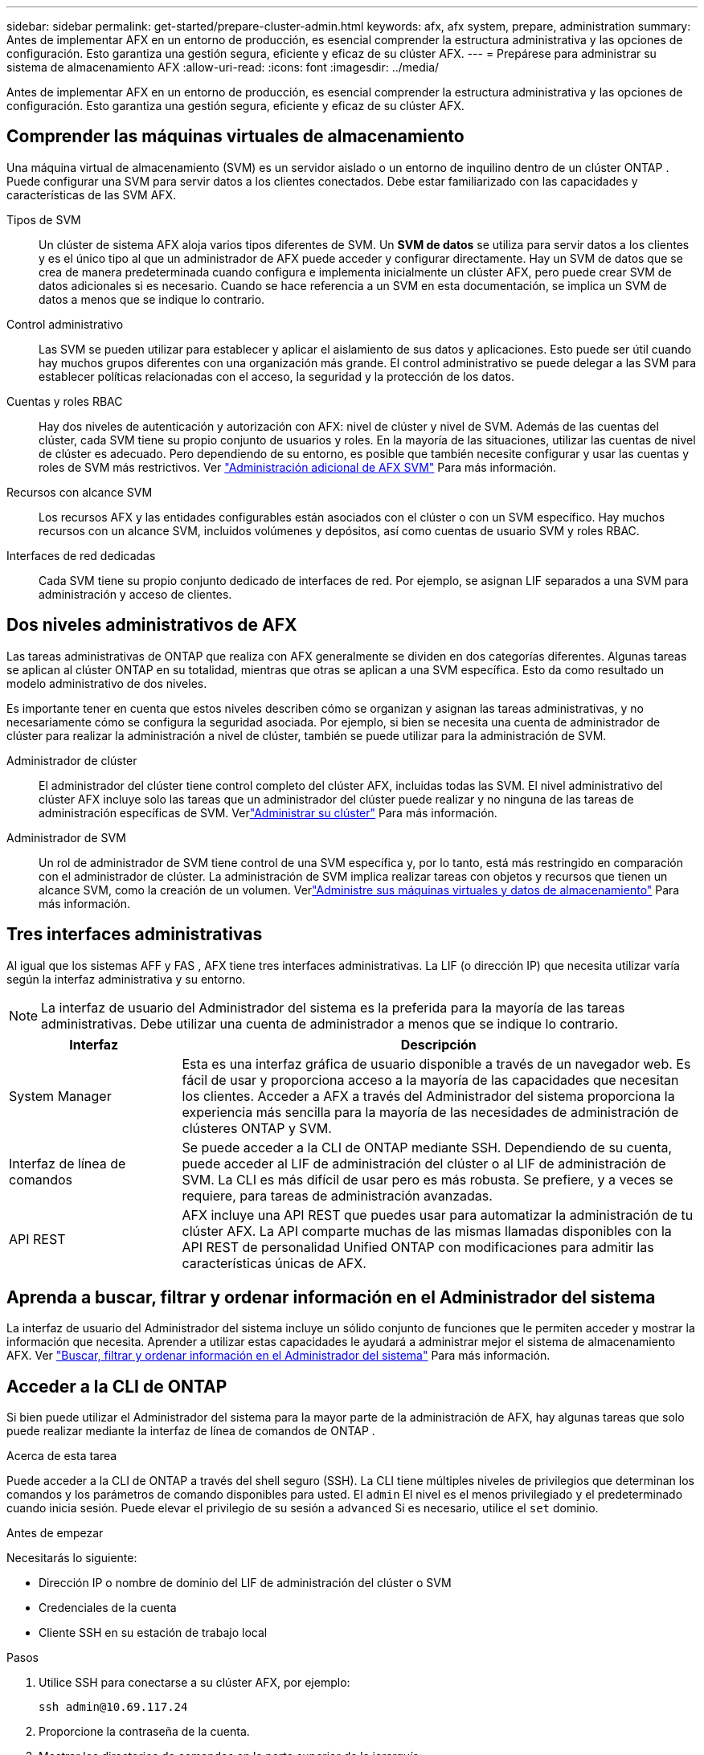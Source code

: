 ---
sidebar: sidebar 
permalink: get-started/prepare-cluster-admin.html 
keywords: afx, afx system, prepare, administration 
summary: Antes de implementar AFX en un entorno de producción, es esencial comprender la estructura administrativa y las opciones de configuración.  Esto garantiza una gestión segura, eficiente y eficaz de su clúster AFX. 
---
= Prepárese para administrar su sistema de almacenamiento AFX
:allow-uri-read: 
:icons: font
:imagesdir: ../media/


[role="lead"]
Antes de implementar AFX en un entorno de producción, es esencial comprender la estructura administrativa y las opciones de configuración.  Esto garantiza una gestión segura, eficiente y eficaz de su clúster AFX.



== Comprender las máquinas virtuales de almacenamiento

Una máquina virtual de almacenamiento (SVM) es un servidor aislado o un entorno de inquilino dentro de un clúster ONTAP .  Puede configurar una SVM para servir datos a los clientes conectados.  Debe estar familiarizado con las capacidades y características de las SVM AFX.

Tipos de SVM:: Un clúster de sistema AFX aloja varios tipos diferentes de SVM.  Un *SVM de datos* se utiliza para servir datos a los clientes y es el único tipo al que un administrador de AFX puede acceder y configurar directamente.  Hay un SVM de datos que se crea de manera predeterminada cuando configura e implementa inicialmente un clúster AFX, pero puede crear SVM de datos adicionales si es necesario.  Cuando se hace referencia a un SVM en esta documentación, se implica un SVM de datos a menos que se indique lo contrario.
Control administrativo:: Las SVM se pueden utilizar para establecer y aplicar el aislamiento de sus datos y aplicaciones. Esto puede ser útil cuando hay muchos grupos diferentes con una organización más grande. El control administrativo se puede delegar a las SVM para establecer políticas relacionadas con el acceso, la seguridad y la protección de los datos.
Cuentas y roles RBAC:: Hay dos niveles de autenticación y autorización con AFX: nivel de clúster y nivel de SVM.  Además de las cuentas del clúster, cada SVM tiene su propio conjunto de usuarios y roles.  En la mayoría de las situaciones, utilizar las cuentas de nivel de clúster es adecuado.  Pero dependiendo de su entorno, es posible que también necesite configurar y usar las cuentas y roles de SVM más restrictivos. Ver link:../administer/additional-ontap-svm.html["Administración adicional de AFX SVM"] Para más información.
Recursos con alcance SVM:: Los recursos AFX y las entidades configurables están asociados con el clúster o con un SVM específico.  Hay muchos recursos con un alcance SVM, incluidos volúmenes y depósitos, así como cuentas de usuario SVM y roles RBAC.
Interfaces de red dedicadas:: Cada SVM tiene su propio conjunto dedicado de interfaces de red. Por ejemplo, se asignan LIF separados a una SVM para administración y acceso de clientes.




== Dos niveles administrativos de AFX

Las tareas administrativas de ONTAP que realiza con AFX generalmente se dividen en dos categorías diferentes.  Algunas tareas se aplican al clúster ONTAP en su totalidad, mientras que otras se aplican a una SVM específica.  Esto da como resultado un modelo administrativo de dos niveles.

Es importante tener en cuenta que estos niveles describen cómo se organizan y asignan las tareas administrativas, y no necesariamente cómo se configura la seguridad asociada.  Por ejemplo, si bien se necesita una cuenta de administrador de clúster para realizar la administración a nivel de clúster, también se puede utilizar para la administración de SVM.

Administrador de clúster:: El administrador del clúster tiene control completo del clúster AFX, incluidas todas las SVM. El nivel administrativo del clúster AFX incluye solo las tareas que un administrador del clúster puede realizar y no ninguna de las tareas de administración específicas de SVM. Verlink:../administer/view-dashboard.html["Administrar su clúster"] Para más información.
Administrador de SVM:: Un rol de administrador de SVM tiene control de una SVM específica y, por lo tanto, está más restringido en comparación con el administrador de clúster. La administración de SVM implica realizar tareas con objetos y recursos que tienen un alcance SVM, como la creación de un volumen. Verlink:../manage-data/prepare-manage-data.html["Administre sus máquinas virtuales y datos de almacenamiento"] Para más información.




== Tres interfaces administrativas

Al igual que los sistemas AFF y FAS , AFX tiene tres interfaces administrativas.  La LIF (o dirección IP) que necesita utilizar varía según la interfaz administrativa y su entorno.


NOTE: La interfaz de usuario del Administrador del sistema es la preferida para la mayoría de las tareas administrativas.  Debe utilizar una cuenta de administrador a menos que se indique lo contrario.

[cols="25,75"]
|===
| Interfaz | Descripción 


| System Manager | Esta es una interfaz gráfica de usuario disponible a través de un navegador web.  Es fácil de usar y proporciona acceso a la mayoría de las capacidades que necesitan los clientes.  Acceder a AFX a través del Administrador del sistema proporciona la experiencia más sencilla para la mayoría de las necesidades de administración de clústeres ONTAP y SVM. 


| Interfaz de línea de comandos | Se puede acceder a la CLI de ONTAP mediante SSH.  Dependiendo de su cuenta, puede acceder al LIF de administración del clúster o al LIF de administración de SVM.  La CLI es más difícil de usar pero es más robusta.  Se prefiere, y a veces se requiere, para tareas de administración avanzadas. 


| API REST | AFX incluye una API REST que puedes usar para automatizar la administración de tu clúster AFX.  La API comparte muchas de las mismas llamadas disponibles con la API REST de personalidad Unified ONTAP con modificaciones para admitir las características únicas de AFX. 
|===


== Aprenda a buscar, filtrar y ordenar información en el Administrador del sistema

La interfaz de usuario del Administrador del sistema incluye un sólido conjunto de funciones que le permiten acceder y mostrar la información que necesita.  Aprender a utilizar estas capacidades le ayudará a administrar mejor el sistema de almacenamiento AFX. Ver https://docs.netapp.com/us-en/ontap/task_admin_search_filter_sort.html["Buscar, filtrar y ordenar información en el Administrador del sistema"^] Para más información.



== Acceder a la CLI de ONTAP

Si bien puede utilizar el Administrador del sistema para la mayor parte de la administración de AFX, hay algunas tareas que solo puede realizar mediante la interfaz de línea de comandos de ONTAP .

.Acerca de esta tarea
Puede acceder a la CLI de ONTAP a través del shell seguro (SSH).  La CLI tiene múltiples niveles de privilegios que determinan los comandos y los parámetros de comando disponibles para usted.  El `admin` El nivel es el menos privilegiado y el predeterminado cuando inicia sesión. Puede elevar el privilegio de su sesión a `advanced` Si es necesario, utilice el `set` dominio.

.Antes de empezar
Necesitarás lo siguiente:

* Dirección IP o nombre de dominio del LIF de administración del clúster o SVM
* Credenciales de la cuenta
* Cliente SSH en su estación de trabajo local


.Pasos
. Utilice SSH para conectarse a su clúster AFX, por ejemplo:
+
`ssh admin@10.69.117.24`

. Proporcione la contraseña de la cuenta.
. Mostrar los directorios de comandos en la parte superior de la jerarquía:
+
`?`

. Eleve el nivel de privilegio de su sesión desde `admin` a `advanced` :
+
`set -privilege advanced`





== Trabajar con pares ONTAP HA

Al igual que con Unified ONTAP, los nodos del clúster AFX están configurados en pares de alta disponibilidad (HA) para tolerancia a fallas y operaciones sin interrupciones.  El emparejamiento de alta disponibilidad proporciona la capacidad de que las operaciones de almacenamiento permanezcan en línea en caso de una falla del nodo, como una conmutación por error de almacenamiento.  Cada nodo se asocia con otro nodo para formar un solo par.  Generalmente, esto se hace mediante una conexión directa entre los módulos NVRAM de los dos nodos.

Con AFX, se agrega una nueva VLAN HA a los conmutadores del clúster backend para permitir que los módulos NVRAM permanezcan conectados entre los nodos socios de HA.  Los pares HA todavía se utilizan con el sistema AFX, pero ya no es necesario que los nodos asociados estén conectados directamente.



== Limitaciones de implementación del clúster AFX

Existen varias limitaciones, incluidos mínimos y máximos, impuestas por AFX al configurar y usar su clúster. Estos límites se dividen en varias categorías, entre ellas:

Nodos controladores por clúster:: Cada clúster AFX debe tener al menos cuatro nodos.  La cantidad máxima de nodos varía según la versión de ONTAP .
Capacidad de almacenamiento:: Esta es la capacidad total de todos los discos SSD en la zona de disponibilidad de almacenamiento (SAZ) del clúster. La capacidad máxima de almacenamiento varía según la versión de ONTAP .


Debe revisar la información disponible en NetApp Hardware Universe y Interoperability Matrix Tool para determinar las capacidades de su clúster AFX.



== Confirmar el estado del sistema AFX

Antes de realizar cualquier tarea de administración de AFX, debe verificar el estado del clúster.


TIP: Puede verificar el estado de su clúster AFX en cualquier momento, incluso cuando sospeche que hay un problema operativo o de rendimiento.

.Antes de empezar
Necesitarás lo siguiente:

* Dirección IP o FQDN de administración del clúster
* Cuenta de administrador del clúster (nombre de usuario y contraseña)


.Pasos
. Conéctese al Administrador del sistema mediante un navegador:
+
`\https://$FQDN_IPADDR/`

+
*Ejemplo*

+
`\https://10.61.25.33/`

. Proporcione el nombre de usuario y la contraseña del administrador y seleccione * Sign in*.
. Revise el tablero del sistema y el estado del clúster, incluido el cableado.  Observe también el _panel de navegación_ a la izquierda.
+
link:../administer/view-dashboard.html["Ver el panel de control y el estado del clúster"]

. Muestra los eventos del sistema y los mensajes del registro de auditoría.
+
link:../administer/view-events-log.html["Ver eventos AFX y registro de auditoría"]

. Muestra y anota todas las recomendaciones de *Insight*.
+
link:../administer/view-insights.html["Utilice Insights para optimizar el rendimiento y la seguridad del clúster AFX"]





== Inicio rápido para crear y utilizar una SVM

Después de instalar y configurar el clúster AFX, puede comenzar a realizar las tareas de administración típicas de la mayoría de las implementaciones de AFX.  Estos son los pasos de alto nivel necesarios para comenzar a compartir datos con los clientes.

.image:https://raw.githubusercontent.com/NetAppDocs/common/main/media/number-1.png["1"]Mostrar los SVM disponibles
[role="quick-margin-para"]
link:../administer/display-svms.html["Mostrar"]la lista de SVM y determinar si hay alguno que pueda usar.

.image:https://raw.githubusercontent.com/NetAppDocs/common/main/media/number-2.png["Dos"]Opcionalmente crear un SVM
[role="quick-margin-para"]
link:../administer/create-svm.html["Crear"]una SVM para aislar y proteger las cargas de trabajo y los datos de su aplicación si no hay una SVM existente disponible.

.image:https://raw.githubusercontent.com/NetAppDocs/common/main/media/number-3.png["Tres"]Configurar su SVM
[role="quick-margin-para"]
link:../administer/configure-svm.html["Configurar"]su SVM y prepárese para el acceso del cliente.

.image:https://raw.githubusercontent.com/NetAppDocs/common/main/media/number-4.png["Cuatro"]Prepárese para aprovisionar almacenamiento
[role="quick-margin-para"]
link:../manage-data/prepare-manage-data.html["Preparar"]para asignar y gestionar sus datos.



== Información relacionada

* https://docs.netapp.com/us-en/ontap/concepts/introducing-ontap-interfaces-concept.html["Interfaces de usuario de ONTAP"^]
* https://docs.netapp.com/us-en/ontap/system-admin/set-privilege-level-task.html["Establecer el nivel de privilegio en la CLI de ONTAP"^]
* https://docs.netapp.com/us-en/ontap/system-admin/index.html["Obtenga información sobre la administración de clústeres con la CLI de ONTAP"^]
* https://docs.netapp.com/us-en/ontap/system-admin/types-svms-concept.html["Tipos de SVM en un clúster ONTAP"^]
* https://hwu.netapp.com/["NetApp Hardware Universe"^]
* https://imt.netapp.com/["Herramienta de matriz de interoperabilidad de NetApp"^]
* https://docs.netapp.com/us-en/interoperability-matrix-tool/["Descripción general de la herramienta Matriz de interoperabilidad"^]
* link:../faq-ontap-afx.html["Preguntas frecuentes sobre los sistemas de almacenamiento AFX"]

